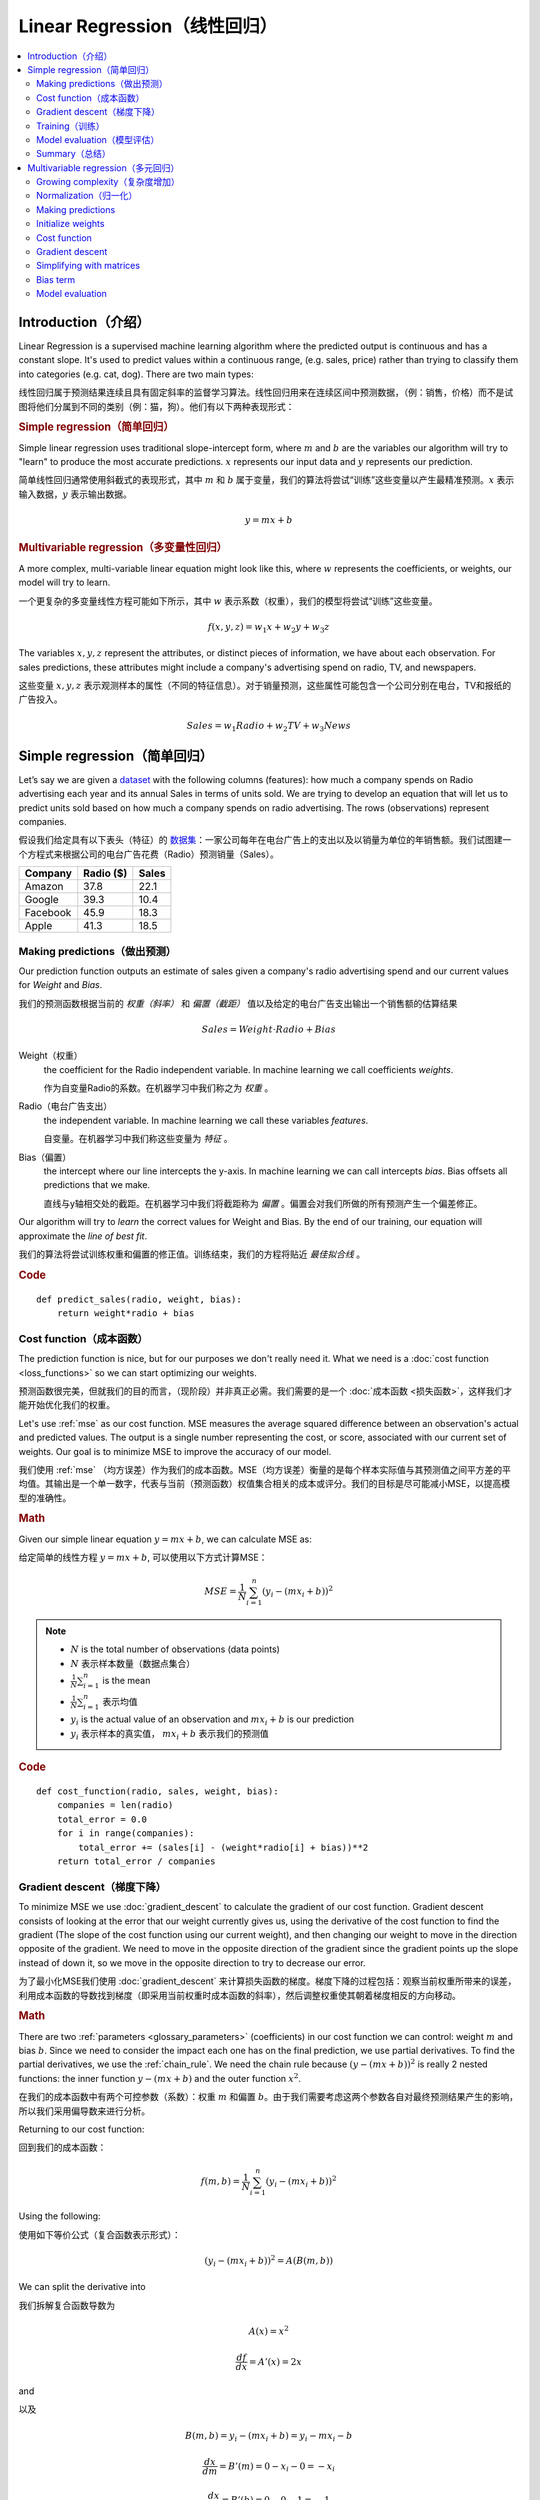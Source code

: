 .. _linear_regression:

============================
Linear Regression（线性回归）
============================

.. contents::
    :local:
    :depth: 2


Introduction（介绍）
============================

Linear Regression is a supervised machine learning algorithm where the predicted output is continuous and has a constant slope. It's used to predict values within a continuous range, (e.g. sales, price) rather than trying to classify them into categories (e.g. cat, dog). There are two main types:

线性回归属于预测结果连续且具有固定斜率的监督学习算法。线性回归用来在连续区间中预测数据，（例：销售，价格）而不是试图将他们分属到不同的类别（例：猫，狗）。他们有以下两种表现形式：


.. rubric:: Simple regression（简单回归）

Simple linear regression uses traditional slope-intercept form, where :math:`m` and :math:`b` are the variables our algorithm will try to "learn" to produce the most accurate predictions. :math:`x` represents our input data and :math:`y` represents our prediction.

简单线性回归通常使用斜截式的表现形式，其中 :math:`m` 和 :math:`b` 属于变量，我们的算法将尝试“训练”这些变量以产生最精准预测。:math:`x` 表示输入数据，:math:`y` 表示输出数据。

.. math::

  y = mx + b

.. rubric:: Multivariable regression（多变量性回归）

A more complex, multi-variable linear equation might look like this, where :math:`w` represents the coefficients, or weights, our model will try to learn.

一个更复杂的多变量线性方程可能如下所示，其中 :math:`w` 表示系数（权重），我们的模型将尝试“训练”这些变量。

.. math::

  f(x,y,z) = w_1 x + w_2 y + w_3 z

The variables :math:`x, y, z` represent the attributes, or distinct pieces of information, we have about each observation. For sales predictions, these attributes might include a company's advertising spend on radio, TV, and newspapers.

这些变量 :math:`x, y, z` 表示观测样本的属性（不同的特征信息）。对于销量预测，这些属性可能包含一个公司分别在电台，TV和报纸的广告投入。

.. math::

  Sales = w_1 Radio + w_2 TV + w_3 News


Simple regression（简单回归）
============================

Let’s say we are given a `dataset <http://www-bcf.usc.edu/~gareth/ISL/Advertising.csv>`_ with the following columns (features): how much a company spends on Radio advertising each year and its annual Sales in terms of units sold. We are trying to develop an equation that will let us to predict units sold based on how much a company spends on radio advertising. The rows (observations) represent companies.

假设我们给定具有以下表头（特征）的 `数据集 <http://www-bcf.usc.edu/~gareth/ISL/Advertising.csv>`_：一家公司每年在电台广告上的支出以及以销量为单位的年销售额。我们试图建一个方程式来根据公司的电台广告花费（Radio）预测销量（Sales）。

+--------------+---------------+-----------+
| **Company**  | **Radio ($)** | **Sales** |
+--------------+---------------+-----------+
| Amazon       | 37.8          | 22.1      |
+--------------+---------------+-----------+
| Google       | 39.3          | 10.4      |
+--------------+---------------+-----------+
| Facebook     | 45.9          | 18.3      |
+--------------+---------------+-----------+
| Apple        | 41.3          | 18.5      |
+--------------+---------------+-----------+


Making predictions（做出预测）
-----------------------------

Our prediction function outputs an estimate of sales given a company's radio advertising spend and our current values for *Weight* and *Bias*.

我们的预测函数根据当前的 *权重（斜率）* 和 *偏置（截距）* 值以及给定的电台广告支出输出一个销售额的估算结果

.. math::

  Sales = Weight \cdot Radio + Bias

Weight（权重）
  the coefficient for the Radio independent variable. In machine learning we call coefficients *weights*.

  作为自变量Radio的系数。在机器学习中我们称之为 *权重* 。

Radio（电台广告支出）
  the independent variable. In machine learning we call these variables *features*.

  自变量。在机器学习中我们称这些变量为 *特征* 。

Bias（偏置）
  the intercept where our line intercepts the y-axis. In machine learning we can call intercepts *bias*. Bias offsets all predictions that we make.

  直线与y轴相交处的截距。在机器学习中我们将截距称为 *偏置* 。偏置会对我们所做的所有预测产生一个偏差修正。

Our algorithm will try to *learn* the correct values for Weight and Bias. By the end of our training, our equation will approximate the *line of best fit*.

我们的算法将尝试训练权重和偏置的修正值。训练结束，我们的方程将贴近 *最佳拟合线* 。

.. image:: images/linear_regression_line_intro.png
    :align: center

.. rubric:: Code

::

  def predict_sales(radio, weight, bias):
      return weight*radio + bias


Cost function（成本函数）
------------------------

The prediction function is nice, but for our purposes we don't really need it. What we need is a :doc:`cost function <loss_functions>` so we can start optimizing our weights.

预测函数很完美，但就我们的目的而言，（现阶段）并非真正必需。我们需要的是一个 :doc:`成本函数 <损失函数>`，这样我们才能开始优化我们的权重。

Let's use :ref:`mse` as our cost function. MSE measures the average squared difference between an observation's actual and predicted values. The output is a single number representing the cost, or score, associated with our current set of weights. Our goal is to minimize MSE to improve the accuracy of our model.

我们使用 :ref:`mse` （均方误差）作为我们的成本函数。MSE（均方误差）衡量的是每个样本实际值与其预测值之间平方差的平均值。其输出是一个单一数字，代表与当前（预测函数）权值集合相关的成本或评分。我们的目标是尽可能减小MSE，以提高模型的准确性。

.. rubric:: Math

Given our simple linear equation :math:`y = mx + b`, we can calculate MSE as:

给定简单的线性方程 :math:`y = mx + b`, 可以使用以下方式计算MSE：

.. math::

  MSE =  \frac{1}{N} \sum_{i=1}^{n} (y_i - (m x_i + b))^2

.. note::

  - :math:`N` is the total number of observations (data points)
  - :math:`N` 表示样本数量（数据点集合）
  - :math:`\frac{1}{N} \sum_{i=1}^{n}` is the mean
  - :math:`\frac{1}{N} \sum_{i=1}^{n}` 表示均值
  - :math:`y_i` is the actual value of an observation and :math:`m x_i + b` is our prediction
  - :math:`y_i` 表示样本的真实值， :math:`m x_i + b` 表示我们的预测值

.. rubric:: Code

::

  def cost_function(radio, sales, weight, bias):
      companies = len(radio)
      total_error = 0.0
      for i in range(companies):
          total_error += (sales[i] - (weight*radio[i] + bias))**2
      return total_error / companies


Gradient descent（梯度下降）
---------------------------

To minimize MSE we use :doc:`gradient_descent` to calculate the gradient of our cost function. Gradient descent consists of looking at the error that our weight currently gives us, using the derivative of the cost function to find the gradient (The slope of the cost function using our current weight), and then changing our weight to move in the direction opposite of the gradient. We need to move in the opposite direction of the gradient since the gradient points up the slope instead of down it, so we move in the opposite direction to try to decrease our error. 

为了最小化MSE我们使用 :doc:`gradient_descent` 来计算损失函数的梯度。梯度下降的过程包括：观察当前权重所带来的误差，利用成本函数的导数找到梯度（即采用当前权重时成本函数的斜率），然后调整权重使其朝着梯度相反的方向移动。

.. rubric:: Math

There are two :ref:`parameters <glossary_parameters>` (coefficients) in our cost function we can control: weight :math:`m` and bias :math:`b`. Since we need to consider the impact each one has on the final prediction, we use partial derivatives. To find the partial derivatives, we use the :ref:`chain_rule`. We need the chain rule because :math:`(y - (mx + b))^2` is really 2 nested functions: the inner function :math:`y - (mx + b)` and the outer function :math:`x^2`.

在我们的成本函数中有两个可控参数（系数）：权重 :math:`m` 和偏置 :math:`b`。由于我们需要考虑这两个参数各自对最终预测结果产生的影响，所以我们采用偏导数来进行分析。

Returning to our cost function:

回到我们的成本函数：

.. math::

    f(m,b) =  \frac{1}{N} \sum_{i=1}^{n} (y_i - (mx_i + b))^2

Using the following:

使用如下等价公式（复合函数表示形式）：

.. math::

    (y_i - (mx_i + b))^2 = A(B(m,b))

We can split the derivative into

我们拆解复合函数导数为

.. math::

    A(x) = x^2

    \frac{df}{dx} = A'(x) = 2x

and

以及

.. math::

    B(m,b) = y_i - (mx_i + b) = y_i - mx_i - b

    \frac{dx}{dm} = B'(m) = 0 - x_i - 0 = -x_i

    \frac{dx}{db} = B'(b) = 0 - 0 - 1 = -1

And then using the :ref:`chain_rule` which states:

然后使用链式法则申明如下：

.. math::

    \frac{df}{dm} = \frac{df}{dx} \frac{dx}{dm}

    \frac{df}{db} = \frac{df}{dx} \frac{dx}{db}

We then plug in each of the parts to get the following derivatives

将前面求得的基本函数导数代入其中得到（成本函数关于权重 :math:`m` 的）导数：

.. math::

    \frac{df}{dm} = A'(B(m,f)) B'(m) = 2(y_i - (mx_i + b)) \cdot -x_i

    \frac{df}{db} = A'(B(m,f)) B'(b) = 2(y_i - (mx_i + b)) \cdot -1

We can calculate the gradient of this cost function as:

我们可以通过如下形式计算成本函数的梯度：

.. math::
  \begin{align}
  f'(m,b) =
    \begin{bmatrix}
      \frac{df}{dm}\\
      \frac{df}{db}\\
    \end{bmatrix}
  &=
    \begin{bmatrix}
      \frac{1}{N} \sum -x_i \cdot 2(y_i - (mx_i + b)) \\
      \frac{1}{N} \sum -1 \cdot 2(y_i - (mx_i + b)) \\
    \end{bmatrix}\\
  &=
    \begin{bmatrix}
       \frac{1}{N} \sum -2x_i(y_i - (mx_i + b)) \\
       \frac{1}{N} \sum -2(y_i - (mx_i + b)) \\
    \end{bmatrix}
  \end{align}

.. rubric:: Code

To solve for the gradient, we iterate through our data points using our new weight and bias values and take the average of the partial derivatives. The resulting gradient tells us the slope of our cost function at our current position (i.e. weight and bias) and the direction we should update to reduce our cost function (we move in the direction opposite the gradient). The size of our update is controlled by the :ref:`learning rate <glossary_learning_rate>`.

为了求解梯度，我们不断使用新的权重和偏差值遍历所有数据点（样本数据），并取偏导数的平均值。通过此时梯度结果可知成本函数在当前位置的斜率（权重和偏置）以及应该更新以减少成本函数的方向（我们朝梯度反方向移动）。（权重和偏置）更新的步进值由 :ref:`learning rate` （学习率）控制。

::

  def update_weights(radio, sales, weight, bias, learning_rate):
      weight_deriv = 0
      bias_deriv = 0
      companies = len(radio)

      for i in range(companies):
          # Calculate partial derivatives
          # -2x(y - (mx + b))
          weight_deriv += -2*radio[i] * (sales[i] - (weight*radio[i] + bias))

          # -2(y - (mx + b))
          bias_deriv += -2*(sales[i] - (weight*radio[i] + bias))

      # We subtract because the derivatives point in direction of steepest ascent
      weight -= (weight_deriv / companies) * learning_rate
      bias -= (bias_deriv / companies) * learning_rate

      return weight, bias


.. _simple_linear_regression_training:

Training（训练）
---------------

Training a model is the process of iteratively improving your prediction equation by looping through the dataset multiple times, each time updating the weight and bias values in the direction indicated by the slope of the cost function (gradient). Training is complete when we reach an acceptable error threshold, or when subsequent training iterations fail to reduce our cost.

训练模型的过程是指通过多次遍历整个数据集的方式，循环改进预测函数。每次循环中，都会根据成本函数（梯度）的斜率指示的方向更新权重和偏置值。训练完成的标志是我们达到可接受的误差阈值，或者后续训练迭代无法进一步降低我们的成本为止。

Before training we need to initialize our weights (set default values), set our :ref:`hyperparameters <glossary_hyperparameters>` (learning rate and number of iterations), and prepare to log our progress over each iteration.

开始训练之前我们需要初始化权重（设置默认值），设置:ref:`hyperparameters` 超参数（学习率和迭代次数），以及记录每次迭代的调整信息。

.. rubric:: Code

::

  def train(radio, sales, weight, bias, learning_rate, iters):
      cost_history = []

      for i in range(iters):
          weight,bias = update_weights(radio, sales, weight, bias, learning_rate)

          #Calculate cost for auditing purposes
          cost = cost_function(radio, sales, weight, bias)
          cost_history.append(cost)

          # Log Progress
          if i % 10 == 0:
              print "iter={:d}    weight={:.2f}    bias={:.4f}    cost={:.2}".format(i, weight, bias, cost)

      return weight, bias, cost_history


Model evaluation（模型评估）
---------------------------

If our model is working, we should see our cost decrease after every iteration.

模型开始训练时，我们需要观察每次迭代后成本减小情况。

.. rubric:: Logging

::

  iter=1     weight=.03    bias=.0014    cost=197.25
  iter=10    weight=.28    bias=.0116    cost=74.65
  iter=20    weight=.39    bias=.0177    cost=49.48
  iter=30    weight=.44    bias=.0219    cost=44.31
  iter=30    weight=.46    bias=.0249    cost=43.28

.. rubric:: Visualizing

.. image:: images/linear_regression_line_1.png
    :align: center

.. image:: images/linear_regression_line_2.png
    :align: center

.. image:: images/linear_regression_line_3.png
    :align: center

.. image:: images/linear_regression_line_4.png
    :align: center


.. rubric:: Cost history

.. image:: images/linear_regression_training_cost.png
    :align: center


Summary（总结）
--------------

By learning the best values for weight (.46) and bias (.25), we now have an equation that predicts future sales based on radio advertising investment.

通过学习到的权重（.46）和偏置（.25），我们拥有了一个可以通过电台广告投入来预测未来销售数的函数。

.. math::

  Sales = .46 Radio + .025

How would our model perform in the real world? I’ll let you think about it :)

我们的模型在现实世界中会有怎样的表现呢？这个问题我留给你思考一下 :)



Multivariable regression（多元回归）
===================================

Let’s say we are given `data <http://www-bcf.usc.edu/~gareth/ISL/Advertising.csv>`_ on TV, radio, and newspaper advertising spend for a list of companies, and our goal is to predict sales in terms of units sold.

假定我们获得以下数据集 `data <http://www-bcf.usc.edu/~gareth/ISL/Advertising.csv>`_ ，数据记录了一系列公司在TV（电视），radio（电台），newpaper（报纸）上的广告开支，我们的最终目标是预测以销售的Units为单位的销量。

+----------+-------+-------+------+-------+
| Company  | TV    | Radio | News | Units |
+----------+-------+-------+------+-------+
| Amazon   | 230.1 | 37.8  | 69.1 | 22.1  |
+----------+-------+-------+------+-------+
| Google   | 44.5  | 39.3  | 23.1 | 10.4  |
+----------+-------+-------+------+-------+
| Facebook | 17.2  | 45.9  | 34.7 | 18.3  |
+----------+-------+-------+------+-------+
| Apple    | 151.5 | 41.3  | 13.2 | 18.5  |
+----------+-------+-------+------+-------+


Growing complexity（复杂度增加）
-------------------------------
As the number of features grows, the complexity of our model increases and it becomes increasingly difficult to visualize, or even comprehend, our data.

随着特征数量的增长，模型的复杂性也随之增加，这就使得数据的可视化乃至理解变得越来越困难。

.. image:: images/linear_regression_3d_plane_mlr.png
    :align: center

One solution is to break the data apart and compare 1-2 features at a time. In this example we explore how Radio and TV investment impacts Sales.

一种解决方案是将数据拆分开来，一次对比1-2个特征。在这个例子中，我们将探讨电台和电视投资如何影响销量。

Normalization（归一化）
----------------------

As the number of features grows, calculating gradient takes longer to compute. We can speed this up by "normalizing" our input data to ensure all values are within the same range. This is especially important for datasets with high standard deviations or differences in the ranges of the attributes. Our goal now will be to normalize our features so they are all in the range -1 to 1.

随着特征数量的增多，计算梯度所需的时间也会变长。为了加快这一过程，我们可以通过对输入数据进行“归一化”来确保所有数值都在同一范围内。这对于具有高标准差或属性范围差异大的数据集尤为重要。我们现在的目标是将特征归一化，使其都落在-1到1的范围内。

.. rubric:: Code

::

  For each feature column {
      #1 Subtract the mean of the column (mean normalization)
      #2 Divide by the range of the column (feature scaling)
  }

Our input is a 200 x 3 matrix containing TV, Radio, and Newspaper data. Our output is a normalized matrix of the same shape with all values between -1 and 1.

::

  def normalize(features):
      **
      features     -   (200, 3)
      features.T   -   (3, 200)

      We transpose the input matrix, swapping
      cols and rows to make vector math easier
      **

      for feature in features.T:
          fmean = np.mean(feature)
          frange = np.amax(feature) - np.amin(feature)

          #Vector Subtraction
          feature -= fmean

          #Vector Division
          feature /= frange

      return features

.. note::

  **Matrix math**. Before we continue, it's important to understand basic :doc:`linear_algebra` concepts as well as numpy functions like `numpy.dot() <https://docs.scipy.org/doc/numpy/reference/generated/numpy.dot.html>`_.

.. _multiple_linear_regression_predict:

Making predictions
------------------

Our predict function outputs an estimate of sales given our current weights (coefficients) and a company's TV, radio, and newspaper spend. Our model will try to identify weight values that most reduce our cost function.

.. math::

  Sales = W_1 TV + W_2 Radio + W_3 Newspaper

::

  def predict(features, weights):
    **
    features - (200, 3)
    weights - (3, 1)
    predictions - (200,1)
    **
    predictions = np.dot(features, weights)
    return predictions


Initialize weights
------------------

::

  W1 = 0.0
  W2 = 0.0
  W3 = 0.0
  weights = np.array([
      [W1],
      [W2],
      [W3]
  ])


Cost function
-------------
Now we need a cost function to audit how our model is performing. The math is the same, except we swap the :math:`mx + b` expression for :math:`W_1 x_1 + W_2 x_2 + W_3 x_3`. We also divide the expression by 2 to make derivative calculations simpler.

.. math::

  MSE =  \frac{1}{2N} \sum_{i=1}^{n} (y_i - (W_1 x_1 + W_2 x_2 + W_3 x_3))^2

::

  def cost_function(features, targets, weights):
      **
      features:(200,3)
      targets: (200,1)
      weights:(3,1)
      returns average squared error among predictions
      **
      N = len(targets)

      predictions = predict(features, weights)

      # Matrix math lets use do this without looping
      sq_error = (predictions - targets)**2

      # Return average squared error among predictions
      return 1.0/(2*N) * sq_error.sum()


Gradient descent
----------------

Again using the :ref:`chain_rule` we can compute the gradient--a vector of partial derivatives describing the slope of the cost function for each weight.

.. math::

  \begin{align}
  f'(W_1) = -x_1(y - (W_1 x_1 + W_2 x_2 + W_3 x_3)) \\
  f'(W_2) = -x_2(y - (W_1 x_1 + W_2 x_2 + W_3 x_3)) \\
  f'(W_3) = -x_3(y - (W_1 x_1 + W_2 x_2 + W_3 x_3))
  \end{align}

::

  def update_weights(features, targets, weights, lr):
      '''
      Features:(200, 3)
      Targets: (200, 1)
      Weights:(3, 1)
      '''
      predictions = predict(features, weights)

      #Extract our features
      x1 = features[:,0]
      x2 = features[:,1]
      x3 = features[:,2]

      # Use dot product to calculate the derivative for each weight
      d_w1 = -x1.dot(targets - predictions)
      d_w2 = -x2.dot(targets - predictions)
      d_w2 = -x2.dot(targets - predictions)

      # Multiply the mean derivative by the learning rate
      # and subtract from our weights (remember gradient points in direction of steepest ASCENT)
      weights[0][0] -= (lr * np.mean(d_w1))
      weights[1][0] -= (lr * np.mean(d_w2))
      weights[2][0] -= (lr * np.mean(d_w3))

      return weights

And that's it! Multivariate linear regression.



Simplifying with matrices
-------------------------

The gradient descent code above has a lot of duplication. Can we improve it somehow? One way to refactor would be to loop through our features and weights--allowing our function to handle any number of features. However there is another even better technique: *vectorized gradient descent*.

.. rubric:: Math

We use the same formula as above, but instead of operating on a single feature at a time, we use matrix multiplication to operative on all features and weights simultaneously. We replace the :math:`x_i` terms with a single feature matrix :math:`X`.

.. math::

  gradient = -X(targets - predictions)

.. rubric:: Code

::

  X = [
      [x1, x2, x3]
      [x1, x2, x3]
      .
      .
      .
      [x1, x2, x3]
  ]

  targets = [
      [1],
      [2],
      [3]
  ]

  def update_weights_vectorized(X, targets, weights, lr):
      **
      gradient = X.T * (predictions - targets) / N
      X: (200, 3)
      Targets: (200, 1)
      Weights: (3, 1)
      **
      companies = len(X)

      #1 - Get Predictions
      predictions = predict(X, weights)

      #2 - Calculate error/loss
      error = targets - predictions

      #3 Transpose features from (200, 3) to (3, 200)
      # So we can multiply w the (200,1)  error matrix.
      # Returns a (3,1) matrix holding 3 partial derivatives --
      # one for each feature -- representing the aggregate
      # slope of the cost function across all observations
      gradient = np.dot(-X.T,  error)

      #4 Take the average error derivative for each feature
      gradient /= companies

      #5 - Multiply the gradient by our learning rate
      gradient *= lr

      #6 - Subtract from our weights to minimize cost
      weights -= gradient

      return weights


Bias term
---------

Our train function is the same as for simple linear regression, however we're going to make one final tweak before running: add a :ref:`bias term <glossary_bias_term>` to our feature matrix.

In our example, it's very unlikely that sales would be zero if companies stopped advertising. Possible reasons for this might include past advertising, existing customer relationships, retail locations, and salespeople. A bias term will help us capture this base case.

.. rubric:: Code

Below we add a constant 1 to our features matrix. By setting this value to 1, it turns our bias term into a constant.

::

  bias = np.ones(shape=(len(features),1))
  features = np.append(bias, features, axis=1)


Model evaluation
----------------

After training our model through 1000 iterations with a learning rate of .0005, we finally arrive at a set of weights we can use to make predictions:

.. math::

  Sales = 4.7TV + 3.5Radio + .81Newspaper + 13.9

Our MSE cost dropped from 110.86 to 6.25.

.. image:: images/multiple_regression_error_history.png
    :align: center


.. rubric:: References

.. [1] https://en.wikipedia.org/wiki/Linear_regression
.. [2] http://www.holehouse.org/mlclass/04_Linear_Regression_with_multiple_variables.html
.. [3] http://machinelearningmastery.com/simple-linear-regression-tutorial-for-machine-learning
.. [4] http://people.duke.edu/~rnau/regintro.htm
.. [5] https://spin.atomicobject.com/2014/06/24/gradient-descent-linear-regression
.. [6] https://www.analyticsvidhya.com/blog/2015/08/common-machine-learning-algorithms
